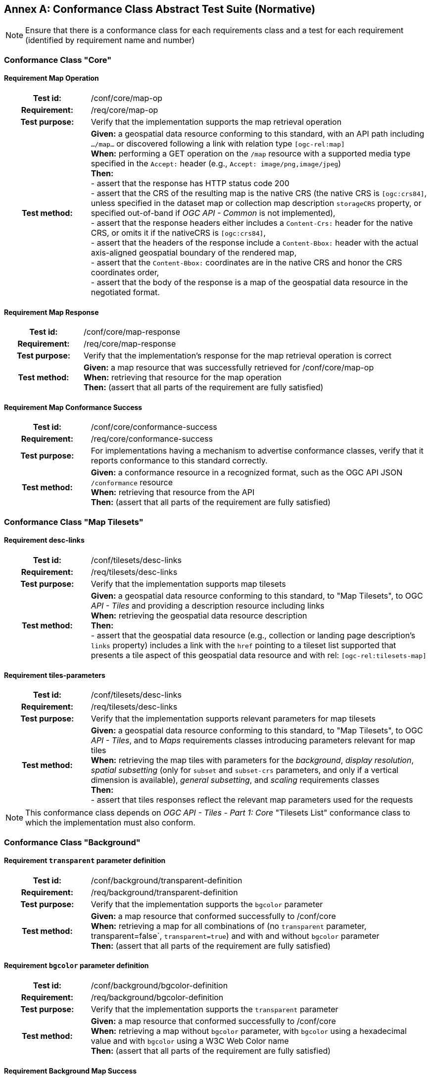 [appendix]
:appendix-caption: Annex
== Conformance Class Abstract Test Suite (Normative)

[NOTE]
Ensure that there is a conformance class for each requirements class and a test for each requirement (identified by requirement name and number)

=== Conformance Class "Core"

==== Requirement Map Operation
[cols=">20h,<80d",width="100%"]
|===
|Test id: |/conf/core/map-op
|Requirement: |/req/core/map-op
|Test purpose: | Verify that the implementation supports the map retrieval operation
|Test method: | *Given:* a geospatial data resource conforming to this standard, with an API path including `.../map...` or discovered following a link with relation type `[ogc-rel:map]` +
*When:* performing a GET operation on the `/map` resource with a supported media type specified in the `Accept:` header (e.g., `Accept: image/png,image/jpeg`) +
*Then:* +
- assert that the response has HTTP status code 200 +
- assert that the CRS of the resulting map is the native CRS (the native CRS is `[ogc:crs84]`, unless specified in the dataset map or collection map description `storageCRS` property, or specified out-of-band if _OGC API - Common_ is not implemented), +
- assert that the response headers either includes a `Content-Crs:` header for the native CRS, or omits it if the nativeCRS is `[ogc:crs84]`, +
- assert that the headers of the response include a `Content-Bbox:` header with the actual axis-aligned geospatial boundary of the rendered map, +
- assert that the `Content-Bbox:` coordinates are in the native CRS and honor the CRS coordinates order, +
- assert that the body of the response is a map of the geospatial data resource in the negotiated format.
|===

==== Requirement Map Response
[cols=">20h,<80d",width="100%"]
|===
|Test id: |/conf/core/map-response
|Requirement: |/req/core/map-response
|Test purpose: | Verify that the implementation's response for the map retrieval operation is correct
|Test method: | *Given:* a map resource that was successfully retrieved for /conf/core/map-op +
*When:* retrieving that resource for the map operation +
*Then:* (assert that all parts of the requirement are fully satisfied)
|===

==== Requirement Map Conformance Success
[cols=">20h,<80d",width="100%"]
|===
|Test id: |/conf/core/conformance-success
|Requirement: |/req/core/conformance-success
|Test purpose: | For implementations having a mechanism to advertise conformance classes, verify that it reports conformance to this standard correctly.
|Test method: | *Given:* a conformance resource in a recognized format, such as the OGC API JSON `/conformance` resource +
*When:* retrieving that resource from the API +
*Then:* (assert that all parts of the requirement are fully satisfied)
|===

=== Conformance Class "Map Tilesets"

==== Requirement desc-links
[cols=">20h,<80d",width="100%"]
|===
|Test id: |/conf/tilesets/desc-links
|Requirement: |/req/tilesets/desc-links
|Test purpose: | Verify that the implementation supports map tilesets
|Test method: | *Given:* a geospatial data resource conforming to this standard, to "Map Tilesets", to OGC _API - Tiles_ and providing a description resource including links +
*When:* retrieving the geospatial data resource description +
*Then:* +
- assert that the geospatial data resource (e.g., collection or landing page description's `links` property) includes a link with the `href` pointing to a tileset list supported that presents a tile aspect of this geospatial data resource and with rel: `[ogc-rel:tilesets-map]`
|===

==== Requirement tiles-parameters
[cols=">20h,<80d",width="100%"]
|===
|Test id: |/conf/tilesets/desc-links
|Requirement: |/req/tilesets/desc-links
|Test purpose: | Verify that the implementation supports relevant parameters for map tilesets
|Test method: | *Given:* a geospatial data resource conforming to this standard, to "Map Tilesets", to OGC _API - Tiles_, and to _Maps_ requirements classes introducing parameters relevant for map tiles  +
*When:* retrieving the map tiles with parameters for the _background_, _display resolution_, _spatial subsetting_ (only for `subset` and `subset-crs` parameters, and only if a vertical dimension is available), _general subsetting_, and _scaling_ requirements classes +
*Then:* +
- assert that tiles responses reflect the relevant map parameters used for the requests
|===


NOTE: This conformance class depends on _OGC API - Tiles - Part 1: Core_ "Tilesets List" conformance class to which the implementation must also conform.

=== Conformance Class "Background"

==== Requirement `transparent` parameter definition
[cols=">20h,<80d",width="100%"]
|===
|Test id: |/conf/background/transparent-definition
|Requirement: |/req/background/transparent-definition
|Test purpose: | Verify that the implementation supports the `bgcolor` parameter
|Test method: | *Given:* a map resource that conformed successfully to /conf/core +
*When:* retrieving a map for all combinations of (no `transparent` parameter, transparent=false`, `transparent=true`) and with and without `bgcolor` parameter +
*Then:* (assert that all parts of the requirement are fully satisfied)
|===

==== Requirement `bgcolor` parameter definition
[cols=">20h,<80d",width="100%"]
|===
|Test id: |/conf/background/bgcolor-definition
|Requirement: |/req/background/bgcolor-definition
|Test purpose: | Verify that the implementation supports the `transparent` parameter
|Test method: | *Given:* a map resource that conformed successfully to /conf/core +
*When:* retrieving a map without `bgcolor` parameter, with `bgcolor` using a hexadecimal value and with `bgcolor` using a W3C Web Color name +
*Then:* (assert that all parts of the requirement are fully satisfied)
|===

==== Requirement Background Map Success
[cols=">20h,<80d",width="100%"]
|===
|Test id: |/conf/background/map-success
|Requirement: |/req/background/map-success
|Test purpose: | Verify that the implementation's response for the map retrieval operation with a background color and/or transparent parameter is correct
|Test method: | *Given:* a map resource that conformed successfully to /conf/core +
*When:* for all combinations of (no `transparent` parameter, transparent=false`, `transparent=true`) and (without `bgcolor` parameter, with `bgcolor` using a hexadecimal value and with `bgcolor` using a W3C Web Color name) +
*Then:* (assert that all parts of the requirement are fully satisfied)
|===

=== Conformance Class "Collection Selection"

==== Requirement `collections` parameter definition
[cols=">20h,<80d",width="100%"]
|===
|Test id: |/conf/collections-selection/query-collections
|Requirement: |/req/collections-selection/query-collections
|Test purpose: | Verify that the implementation supports the `collections` parameter
|Test method: | *Given:* a map resource that conformed successfully to /conf/core and that is understood to consist of multiple collections (e.g., a dataset advertsing support for Dataset Map and featuring multiple collections) +
*When:* retrieving a map using the `collections` parameter with one and multiple _collectionsIds_ +
*Then:* (assert that all parts of the requirement are fully satisfied)
|===

==== Requirement Collection Selection Response
[cols=">20h,<80d",width="100%"]
|===
|Test id: |/conf/collections-selection/collections-response
|Requirement: |/req/collections-selection/collections-response
|Test purpose: | Verify that the implementation responds correctly to map requests using the `collections` parameter
|Test method: | *Given:* a map resource that conformed successfully to /conf/core and that is understood to consist of multiple collections (e.g., a dataset advertsing support for Dataset Map and featuring multiple collections) +
*When:* retrieving a map using the `collections` parameter with one and multiple _collectionsIds_ +
*Then:* (assert that all parts of the requirement are fully satisfied)
|===

=== Conformance Class "Scaling"

==== Requirement `width` parameter definition
[cols=">20h,<80d",width="100%"]
|===
|Test id: |/conf/scaling/width-definition
|Requirement: |/req/scaling/width-definition
|Test purpose: | Verify that the implementation supports the (scaling) `width` parameter correctly for map requests
|Test method: | *Given:* a map resource that conformed successfully to /conf/core +
*When:* retrieving maps using `width` parameter for different values, as well as the same `bbox` parameter if spatial subsetting is supported, with and without `height` parameter, with and without `mm-per-pixel` parameter if display resolution is supported +
*Then:* (assert that all parts of the requirement are fully satisfied)
|===

==== Requirement `height` parameter definition
[cols=">20h,<80d",width="100%"]
|===
|Test id: |/conf/scaling/height-definition
|Requirement: |/req/scaling/height-definition
|Test purpose: | Verify that the implementation supports responds the (scaling) `height` parameter correctly for map requests
|Test method: | *Given:* a map resource that conformed successfully to /conf/core +
*When:* retrieving maps using `height` parameter for different values, as well as the same `bbox` parameter if spatial subsetting is supported, with and without `width` parameter, with and without `mm-per-pixel` parameter if display resolution is supported +
*Then:* (assert that all parts of the requirement are fully satisfied)
|===

==== Requirement `scale-denominator` parameter definition
[cols=">20h,<80d",width="100%"]
|===
|Test id: |/conf/scaling/scale-denominator-definition
|Requirement: |/req/scaling/scale-denominator-definition
|Test purpose: | Verify that the implementation supports the `scale-denominator` parameter correctly for map requests
|Test method: | *Given:* a map resource that conformed successfully to /conf/core +
*When:* retrieving maps using the `scale-denominator` parameter, combining all possibilities of with and without `width` and/or `height` parameters, with and without `bbox` and `center` parameter if spatial subsetting is supported, with and without `mm-per-pixel` parameter if display resolution is supported +
*Then:* (assert that all parts of the requirement are fully satisfied)
|===

=== Conformance Class "Display Resolution"

==== Requirement `mm-per-pixel` parameter definition
[cols=">20h,<80d",width="100%"]
|===
|Test id: |/conf/display-resolution/mm-per-pixel-definition
|Requirement: |/req/display-resolution/mm-per-pixel-definition
|Test purpose: | Verify that the implementation supports the `mm-per-pixel` parameter
|Test method: | *Given:* a map resource that conformed successfully to /conf/core +
*When:* retrieving maps using the `mm-per-pixel` parameter, for different styles if styled maps are supported, combining all possibilities of with and without `width` and/or `height` parameters, with and without `bbox` and `center` parameter if spatial subsetting is supported, with and without `mm-per-pixel` parameter if display resolution is supported +
*Then:* (assert that all parts of the requirement are fully satisfied)
|===

==== Requirement Display Resolution Map Success
[cols=">20h,<80d",width="100%"]
|===
|Test id: |/conf/display-resolution/map-success
|Requirement: |/req/display-resolution/map-success
|Test purpose: | Verify that the implementation responds correctly to map requests using the `mm-per-pixel` parameter
|Test method: | *Given:* a map resource that conformed successfully to /conf/core +
*When:* retrieving maps using the `mm-per-pixel` parameter, for different styles if styled maps are supported, combining all possibilities of with and without `width` and/or `height` parameters, with and without `bbox` and `center` parameter if spatial subsetting is supported, with and without `mm-per-pixel` parameter if display resolution is supported +
*Then:* (assert that all parts of the requirement are fully satisfied)
|===

=== Conformance Class "Spatial Subsetting"

==== Requirement `bbox-crs` parameter definition
[cols=">20h,<80d",width="100%"]
|===
|Test id: |/conf/spatial-subsetting/bbox-crs
|Requirement: |/req/spatial-subsetting/bbox-crs
|Test purpose: | Verify that the implementation supports the `bbox-crs` parameter for specifying the CRS of the `bbox` parameter correctly
|Test method: | *Given:* a map resource that conformed successfully to /conf/core +
*When:* retrieving maps using `bbox` and `bbox-crs` parameter for different values, as well as different valus for the `crs` parameter if supported and applicable, +
*Then:* (assert that all parts of the requirement are fully satisfied)
|===

==== Requirement `subset-crs` parameter definition
[cols=">20h,<80d",width="100%"]
|===
|Test id: |/conf/spatial-subsetting/subset-crs
|Requirement: |/req/spatial-subsetting/subset-crs
|Test purpose: | Verify that the implementation supports the `subset-crs` parameter for specifying the CRS of the `subset` parameter correctly
|Test method: | *Given:* a map resource that conformed successfully to /conf/core +
*When:* retrieving maps using `subset` and `subset-crs` parameter for different values (using the correct spatial axes), as well as different valus for the `crs` parameter if supported and applicable, +
*Then:* (assert that all parts of the requirement are fully satisfied)
|===

==== Requirement `center-crs` parameter definition
[cols=">20h,<80d",width="100%"]
|===
|Test id: |/conf/spatial-subsetting/center-crs
|Requirement: |/req/spatial-subsetting/center-crs
|Test purpose: | Verify that the implementation supports the `center-crs` parameter for specifying the CRS of the `center` parameter correctly
|Test method: | *Given:* a map resource that conformed successfully to /conf/core +
*When:* retrieving maps using `center` and `center-crs` parameter for different values, as well as different valus for the `crs` parameter if supported and applicable, +
*Then:* (assert that all parts of the requirement are fully satisfied)
|===

==== Requirement `bbox` parameter definition
[cols=">20h,<80d",width="100%"]
|===
|Test id: |/conf/spatial-subsetting/bbox-definition
|Requirement: |/req/spatial-subsetting/bbox-definition
|Test purpose: | Verify that the implementation supports the `bbox` parameter
|Test method: | *Given:* a map resource that conformed successfully to /conf/core +
*When:* retrieving maps using the `bbox` parameter (with and without the `bbox-crs` parameter), +
*Then:* (assert that all parts of the requirement are fully satisfied)
|===

==== Requirement spatial subsetting `subset` parameter definition
[cols=">20h,<80d",width="100%"]
|===
|Test id: |/conf/spatial-subsetting/subset-definition
|Requirement: |/req/spatial-subsetting/subset-definition
|Test purpose: | Verify that the implementation supports the `subset` parameter for spatial subsetting
|Test method: | *Given:* a map resource that conformed successfully to /conf/core +
*When:* retrieving maps using the `subset` parameter (with and without the `subset-crs` parameter, for the correct spatial axes), +
*Then:* (assert that all parts of the requirement are fully satisfied)
|===

==== Requirement `center` parameter definition
[cols=">20h,<80d",width="100%"]
|===
|Test id: |/conf/spatial-subsetting/center-definition
|Requirement: |/req/spatial-subsetting/center-definition
|Test purpose: | Verify that the implementation supports the `center` parameter correctly
|Test method: | *Given:* a map resource that conformed successfully to /conf/core +
*When:* retrieving maps using the `center` parameter (with and without the `center-crs` parameter), +
*Then:* (assert that all parts of the requirement are fully satisfied)
|===

==== Requirement subsetting `width` and `height` parameters definition
[cols=">20h,<80d",width="100%"]
|===
|Test id: |/conf/spatial-subsetting/width-height
|Requirement: |/req/spatial-subsetting/width-height
|Test purpose: | Verify that the implementation supports the `width` and `height` parameter for spatial subsetting when used together with the `center` and/or the `scale-denominator` parameters
|Test method: | *Given:* a map resource that conformed successfully to /conf/core +
*When:* retrieving maps using the `center` parameter together, with the `width` and/or `height` (with and without the `center-crs` parameter), with and without the `scale-denominator` parameter if scaling is supported +
*Then:* (assert that all parts of the requirement are fully satisfied)
|===

==== Requirement map subset sucesss
[cols=">20h,<80d",width="100%"]
|===
|Test id: |/conf/spatial-subsetting/map-success
|Requirement: |/req/spatial-subsetting/map-success
|Test purpose: | Verify that the implementation responds correctly to map requests using subsetting parameters (`bbox`, `subset` or `center`)
|Test method: | *Given:* a map resource that conformed successfully to /conf/core +
*When:* retrieving maps using the `bbox` (with and without the `bbox-crs` parameter), `subset` (with and without the `subset-crs` parameter), and `center` parameter (with and without the `center-crs` parameter, with the `width` and/or `height` parameter, with and without the `scale-denominator` parameter if scaling is supported +
*Then:* (assert that all parts of the requirement are fully satisfied)
|===

==== Requirement map subset response
[cols=">20h,<80d",width="100%"]
|===
|Test id: |/conf/spatial-subsetting/subset-response
|Requirement: |/req/spatial-subsetting/subset-response
|Test purpose: | Verify that the implementation responds correctly to map requests using the `subset` parameter
|Test method: | *Given:* a map resource that conformed successfully to /conf/core +
*When:* retrieving maps using the `subset` (with and without the `subset-crs` parameter) +
*Then:* (assert that all parts of the requirement are fully satisfied)
|===

=== Conformance Class "Date and Time"

==== Requirement `datetime` parameter definition
[cols=">20h,<80d",width="100%"]
|===
|Test id: |/conf/datetime/datetime-definition
|Requirement: |/req/datetime/datetime-definition
|Test purpose: | Verify that the implementation supports the `datetime` parameter
|Test method: | *Given:* a map resource that conformed successfully to /conf/core +
*When:* retrieving maps using the `datetime` parameter +
*Then:* (assert that all parts of the requirement are fully satisfied)
|===

==== Requirement `datetime` parameter response
[cols=">20h,<80d",width="100%"]
|===
|Test id: |/conf/datetime/datetime-response
|Requirement: |/req/datetime/datetime-response
|Test purpose: | Verify that the implementation responds correctly to map requests using the `datetime` parameter
|Test method: | *Given:* a map resource that conformed successfully to /conf/core +
*When:* retrieving maps using the `datetime` parameter +
*Then:* (assert that all parts of the requirement are fully satisfied)
|===

==== Requirement temporal `subset` parameter definition
[cols=">20h,<80d",width="100%"]
|===
|Test id: |/conf/datetime/subset-definition
|Requirement: |/req/datetime/subset-definition
|Test purpose: | Verify that the implementation supports temporal subsetting using the `subset` parameter
|Test method: | *Given:* a map resource that conformed successfully to /conf/core +
*When:* retrieving maps using the `subset` parameter with the `time` axis +
*Then:* (assert that all parts of the requirement are fully satisfied)
|===

==== Requirement temporal axis
[cols=">20h,<80d",width="100%"]
|===
|Test id: |/conf/datetime/axis
|Requirement: |/req/datetime/axis
|Test purpose: | Verify that the implementation supports the `time` axis for temporal subsetting using the `subset` parameter
|Test method: | *Given:* a map resource that conformed successfully to /conf/core +
*When:* retrieving maps using the `subset` parameter with the `time` axis +
*Then:* (assert that all parts of the requirement are fully satisfied)
|===

==== Requirement temporal subset response
[cols=">20h,<80d",width="100%"]
|===
|Test id: |/conf/datetime/subset-response
|Requirement: |/req/datetime/subset-response
|Test purpose: | Verify that the implementation responds correctly to temporal subsetting requests using the `subset` parameter
|Test method: | *Given:* a map resource that conformed successfully to /conf/core +
*When:* retrieving maps using the `subset` parameter with the `time` axis +
*Then:* (assert that all parts of the requirement are fully satisfied)
|===

==== Requirement temporal subsetting success
[cols=">20h,<80d",width="100%"]
|===
|Test id: |/conf/datetime/map-success
|Requirement: |/req/datetime/map-success
|Test purpose: | Verify that the implementation responds correctly to temporal subsetting requests
|Test method: | *Given:* a map resource that conformed successfully to /conf/core +
*When:* retrieving maps using the `subset` parameter with the `time` axis +
*Then:* (assert that all parts of the requirement are fully satisfied)
|===

=== Conformance Class "General Subsetting"

==== Requirement uniform additional dimensions
[cols=">20h,<80d",width="100%"]
|===
|Test id: |/conf/general-subsetting/uniform-additional-dimensions
|Requirement: |/req/general-subsetting/uniform-additional-dimensions
|Test purpose: | Verify that the implementation describes the extent of all additional dimensions of the data resource using the uniform additional dimension schema (using `interval`, `crs/trs/vrs` and optionally `grid`).
|Test method: | *Given:* a map resource that conformed successfully to /conf/core for which an extent description is available +
*When:* retrieving the description of the data resource +
*Then:* (assert that all parts of the requirement are fully satisfied)
|===

==== Requirement general subsetting `subset` parameter
[cols=">20h,<80d",width="100%"]
|===
|Test id: |/conf/general-subsetting/subset-definition
|Requirement: |/req/general-subsetting/subset-definition
|Test purpose: | Verify that the implementation supports general subsetting using the `subset` parameter
|Test method: | *Given:* a map resource that conformed successfully to /conf/core +
*When:* retrieving maps using the `subset` parameter for an additional dimension besides space and time +
*Then:* (assert that all parts of the requirement are fully satisfied)
|===

==== Requirement general subsetting `subset-crs` parameter
[cols=">20h,<80d",width="100%"]
|===
|Test id: |/conf/general-subsetting/subset-crs
|Requirement: |/req/general-subsetting/subset-crs
|Test purpose: | Verify that the implementation supports the `subset-crs` parameter to specify the CRS of the `subset` parameter
|Test method: | *Given:* a map resource that conformed successfully to /conf/core +
*When:* retrieving maps using the `subset` parameter and the `subset-crs` parameter for an additional dimension besides space and time +
*Then:* (assert that all parts of the requirement are fully satisfied)
|===

=== Conformance Class "Coordinate Reference System"

==== Requirement `crs` parameter definition
[cols=">20h,<80d",width="100%"]
|===
|Test id: |/conf/crs/crs-definition
|Requirement: |/req/crs/crs-definition
|Test purpose: | Verify that the implementation supports the output `crs` paramter for map requests
|Test method: | *Given:* a map resource that conformed successfully to /conf/core +
*When:* retrieving maps with the `crs` parameter for different available CRS and without +
*Then:* (assert that all parts of the requirement are fully satisfied)
|===

==== Requirement CRS map sucess
[cols=">20h,<80d",width="100%"]
|===
|Test id: |/conf/crs/map-success
|Requirement: |/req/crs/map-success
|Test purpose: | Verify that the implementation responds correctly to map requests using the `crs` parameter
|Test method: | *Given:* a map resource that conformed successfully to /conf/core +
*When:* retrieving maps with the `crs` parameter for different available CRS and without +
*Then:* (assert that all parts of the requirement are fully satisfied)
|===

=== Conformance Class "Rotation"

==== Requirement `orientation` parameter
[cols=">20h,<80d",width="100%"]
|===
|Test id: |/conf/rotation/orientation
|Requirement: |/req/rotation/orientation
|Test purpose: | Verify that the implementation supports the `orientation` parameter correctly for map requests
|Test method: | *Given:* a map resource that conformed successfully to /conf/core +
*When:* retrieving maps with the `orientation` parameter for different values and without +
*Then:* (assert that all parts of the requirement are fully satisfied)
|===

==== Requirement orientation response headers
[cols=">20h,<80d",width="100%"]
|===
|Test id: |/conf/rotation/response-headers
|Requirement: |/req/rotation/response-headers
|Test purpose: | Verify that the implementation includes the correct response headers for map requests using the `orientation` parameter.
|Test method: | *Given:* a map resource that conformed successfully to /conf/core +
*When:* retrieving maps with the `orientation` parameter for different values and without +
*Then:* (assert that all parts of the requirement are fully satisfied)
|===

=== Conformance Class "Custom Projection CRS"

==== Requirement `crs-proj-method` parameter
[cols=">20h,<80d",width="100%"]
|===
|Test id: |/conf/projection/crs-proj-method
|Requirement: |/req/projection/crs-proj-method
|Test purpose: | Verify that the implementation supports the `crs-proj-method` parameter correctly for map requests
|Test method: | *Given:* a map resource that conformed successfully to /conf/core and passing /conf/projections/projections-response +
*When:* retrieving maps with the `crs-proj-method` parameter for different available values as listed in `/projectionsAndDatums` +
*Then:* (assert that all parts of the requirement are fully satisfied)
|===

==== Requirement `crs-proj-params` parameter
[cols=">20h,<80d",width="100%"]
|===
|Test id: |/conf/projection/crs-proj-params
|Requirement: |/req/projection/crs-proj-params
|Test purpose: | Verify that the implementation supports the `crs-proj-params` parameter correctly for map requests
|Test method: | *Given:* a map resource that conformed successfully to /conf/core and passing /conf/projections/projections-response +
*When:* retrieving maps with the `crs-proj-method` parameter for different available values and different values of the associated method parameters as listed in `/projectionsAndDatums` +
*Then:* (assert that all parts of the requirement are fully satisfied)
|===

==== Requirement  `crs-proj-center` parameter
[cols=">20h,<80d",width="100%"]
|===
|Test id: |/conf/projection/crs-proj-center-definition
|Requirement: |/req/projection/crs-proj-center-definition
|Test purpose: | Verify that the implementation supports the `crs-proj-center` parameter correctly for map requests
|Test method: | *Given:* a map resource that conformed successfully to /conf/core and passing /conf/projections/projections-response +
*When:* retrieving maps with the `crs-proj-method` parameter for different available values as listed in `/projectionsAndDatums` and the `crs-proj-center` parameter for different values +
*Then:* (assert that all parts of the requirement are fully satisfied)
|===

==== Requirement `crs-datum` parameter
[cols=">20h,<80d",width="100%"]
|===
|Test id: |/conf/projection/crs-datum
|Requirement: |/req/projection/crs-datum
|Test purpose: | Verify that the implementation supports the `crs-datum` parameter correctly for map requests
|Test method: | *Given:* a map resource that conformed successfully to /conf/core and passing /conf/projections/projections-response +
*When:* retrieving maps with the `crs-datum` parameter for different available values as listed in `/projectionsAndDatums` +
*Then:* (assert that all parts of the requirement are fully satisfied)
|===

==== Requirement custom CRS projection response headers
[cols=">20h,<80d",width="100%"]
|===
|Test id: |/conf/projection/response-headers
|Requirement: |/req/projection/response-headers
|Test purpose: | Verify that the implementation responds to map requests using the `crs-proj-method` parameter and/or `crs-datum` with the correct response headers
|Test method: | *Given:* a map resource that conformed successfully to /conf/core and passing /conf/projections/projections-response +
*When:* retrieving maps with the `crs-proj-method` parameter for different available values, different values of the associated method parameters (using both `crs-proj-center` and `crs-proj-params`), and different values for `crs-proj-datums` as listed in `/projectionsAndDatums` +
*Then:* (assert that all parts of the requirement are fully satisfied)
|===

==== Requirement `/projectionsAndDatums` resource
[cols=">20h,<80d",width="100%"]
|===
|Test id: |/conf/projection/projections-resource
|Requirement: |/req/projection/projections-resource
|Test purpose: | Verify that the implementation supports retrieveing the list of available projection operation methods, their parameters, and the list of available datums at `/projectionsAndDatums`
|Test method: | *Given:* an API being tested +
*When:* retrieving the `/projectionsAndDatums resource +
*Then:* (assert that all parts of the requirement are fully satisfied)
|===

==== Requirement `/projectionsAndDatums` response
[cols=">20h,<80d",width="100%"]
|===
|Test id: |/conf/projection/projections-response
|Requirement: |/req/projection/projections-response
|Test purpose: | Verify that the implementation responds correctly to a request for the `/projectionsAndDatums` resource, conforming to the JSON schema and using the correct URIs
|Test method: | *Given:* an API being tested passing /conf/projection/projections-resource +
*When:* retrieving the `/projectionsAndDatums resource` +
*Then:* (assert that all parts of the requirement are fully satisfied)
|===

=== Conformance Class "Collection Map"

==== Requirement collection map operation
[cols=">20h,<80d",width="100%"]
|===
|Test id: |/conf/collection-map/map-operation
|Requirement: |/req/collection-map/map-operation
|Test purpose: | Verify that the implementation supports retrieving maps from an OGC API collections
|Test method: | *Given:* an OGC API collection correctly linking to a map resource as per /conf/collection-map/desc-links +
*When:* retrieving a map for that collection resource as per /conf/core +
*Then:* (assert that all parts of the requirement are fully satisfied)
|===

==== Requirement collection description links
[cols=">20h,<80d",width="100%"]
|===
|Test id: |/conf/collection-map/desc-links
|Requirement: |/req/collection-map/desc-links
|Test purpose: | Verify that the implementation links correctly from the collection description resource to the map resource
|Test method: | *Given:* a collection from an API conforming to OGC API - Common - Part 2: Geospatial Data "Collections" conformance class +
*When:* retrieving the JSON representation of the description for that collection +
*Then:* (assert that all parts of the requirement are fully satisfied)
|===

==== Requirement collection description CRS
[cols=">20h,<80d",width="100%"]
|===
|Test id: |/conf/collection-map/desc-crs
|Requirement: |/req/collection-map/desc-crs
|Test purpose: | Verify that the implementation describes the supported CRS correctly in its collection description resources
|Test method: | *Given:* an API conforming to OGC API - Common - Part 2: Geospatial Data "Collections" conformance class +
*When:* retrieving the JSON representation of the description for that collection +
*Then:* (assert that all parts of the requirement are fully satisfied)
|===

=== Conformance Class "Dataset map"

==== Requirement dataset map operation
[cols=">20h,<80d",width="100%"]
|===
|Test id: |/conf/dataset-map/operation
|Requirement: |/req/dataset-map/operation
|Test purpose: | Verify that the implementation supports retrieving dataset maps from an OGC API dataset
|Test method: | *Given:* an OGC API dataset correctly linking to a map resource as per /conf/dataset-map/landingpage +
*When:* retrieving a map for that dataset resource as per /conf/core +
*Then:* (assert that all parts of the requirement are fully satisfied)
|===

==== Requirement dataset landing page
[cols=">20h,<80d",width="100%"]
|===
|Test id: |/conf/dataset-map/landingpage
|Requirement: |/req/dataset-map/landingpage
|Test purpose: | Verify that the implementation supports linking properly from an OGC API landing page to a map resource
|Test method: | *Given:* a dataset provided by an API conforming to OGC API - Common - Part 1: Core +
*When:* retrieving the JSON representation of the landing page description for that dataset +
*Then:* (assert that all parts of the requirement are fully satisfied)
|===

==== Requirement dataset description extent
[cols=">20h,<80d",width="100%"]
|===
|Test id: |/conf/dataset-map/desc-extent
|Requirement: |/req/dataset-map/desc-extent
|Test purpose: | Verify that the implementation describes the extent of the dataset correctly from the landing page
|Test method: | *Given:* a dataset provided by an API conforming to OGC API - Common - Part 1: Core +
*When:* retrieving the JSON representation of the landing page description for that dataset +
*Then:* (assert that all parts of the requirement are fully satisfied)
|===

==== Requirement dataset description CRS
[cols=">20h,<80d",width="100%"]
|===
|Test id: |/conf/dataset-map/desc-crs
|Requirement: |/req/dataset-map/desc-crs
|Test purpose: | Verify that the implementation sdescribes the supported CRS correctly in its landing page resource
|Test method: | *Given:* a dataset provided by an API conforming to OGC API - Common - Part 1: Core +
*When:* retrieving the JSON representation of the landing page description for that dataset +
*Then:* (assert that all parts of the requirement are fully satisfied)
|===

=== Conformance Class "Styled Map"

==== Requirement styled map operation
[cols=">20h,<80d",width="100%"]
|===
|Test id: |/conf/styled-map/map-operation
|Requirement: |/req/styled-map/map-operation
|Test purpose: | Verify that the implementation supports retrieving maps from _OGC API - Styles_ style resources
|Test method: | *Given:* an OGC API style correctly linking to a map resource as per /conf/styled-map/desc-links +
*When:* retrieving a map for that style as per /conf/core +
*Then:* (assert that all parts of the requirement are fully satisfied)
|===

==== Requirement styled map links
[cols=">20h,<80d",width="100%"]
|===
|Test id: |/conf/styled-map/desc-links
|Requirement: |/req/styled-map/desc-links
|Test purpose: | Verify that the implementation links correctly from a style resource to a map resource
|Test method: | *Given:* a list of styles provided by an API conforming to OGC API - Styles - Part 1: Core +
*When:* retrieving the JSON representation of that list of styles +
*Then:* (assert that all parts of the requirement are fully satisfied)
|===

=== Conformance Class "PNG"

==== Requirement PNG map content
[cols=">20h,<80d",width="100%"]
|===
|Test id: |/conf/png/content
|Requirement: |/req/png/content
|Test purpose: | Verify that the implementation supports retrieving maps negotiating for PNG content
|Test method: | *Given:* a map resource that conformed successfully to /conf/core +
*When:* retrieving a PNG (`image/png`) representation of a map resource through HTTP content negotiation +
*Then:* (assert that all parts of the requirement are fully satisfied)
|===

=== Conformance Class "JPEG"

==== Requirement JPEG map content
[cols=">20h,<80d",width="100%"]
|===
|Test id: |/conf/jpeg/content
|Requirement: |/req/jpeg/content
|Test method: | *Given:* a map resource that conformed successfully to /conf/core +
*When:* retrieving a JPEG (`image/jpeg`) representation of a map resource through HTTP content negotiation +
**Then:** (assert that all parts of the requirement are fully satisfied)
|===

=== Conformance Class "TIFF"

==== Requirement TIFF map content
[cols=">20h,<80d",width="100%"]
|===
|Test id: |/conf/tiff/content
|Requirement: |/req/tiff/content
|Test purpose: | Verify that the implementation supports retrieving maps negotiating for TIFF and/or GeoTIFF content
|Test method: | *Given:* a map resource that conformed successfully to /conf/core +
*When:* retrieving a TIFF (`image/tiff`) and GeoTIFF (`image/tiff; application=geotiff`) representation of a map resource through HTTP content negotiation +
*Then:* (assert that all parts of the requirement are fully satisfied)
|===

=== Conformance Class "SVG"

==== Requirement SVG map content
[cols=">20h,<80d",width="100%"]
|===
|Test id: |/conf/svg/content
|Requirement: |/req/svg/content
|Test purpose: | Verify that the implementation supports retrieving maps negotiating for SVG content
|Test method: | *Given:* a map resource that conformed successfully to /conf/core +
*When:* retrieving an SVG (`image/svg+xml`) representation of a map resource through HTTP content negotiation +
*Then:* (assert that all parts of the requirement are fully satisfied)
|===

=== Conformance Class "HTML"

==== Requirement HTML map content
[cols=">20h,<80d",width="100%"]
|===
|Test id: |/conf/html/content
|Requirement: |/req/html/content
|Test purpose: | Verify that the implementation supports retrieving maps negotiating for HTML content
|Test method: | *Given:* a map resource that conformed successfully to /conf/core +
*When:* retrieving an (`text/html`) HTML representation of a map resource HTTP content negotiation +
*Then:* (assert that all parts of the requirement are fully satisfied)
|===

=== Conformance Class "OpenAPI 3.0 Specification"

==== Requirement OpenAPI definition completeness
[cols=">20h,<80d",width="100%"]
|===
|Test id: |/conf/oas30/completeness
|Requirement: |/req/oas30/completeness
|Test purpose: | Verify that the implementation completely and correctly describes the map resources
|Test method: | *Given:* an API conforming to _OGC API - Common - Part 1: Core_ "OAS30" requirements class +
*When:* retrieving the OpenAPI 3.0 API description +
*Then:* (assert that all parts of the requirement are fully satisfied)
|===

==== Requirement OpenAPI operation IDs
[cols=">20h,<80d",width="100%"]
|===
|Test id: |/conf/oas30/operation-id
|Requirement: |/req/oas30/operation-id
|Test purpose: | Verify that the implementation uses the correct OpenAPI operation Id suffixes to identify the resources defined in this Standard
|Test method: | *Given:* an API conforming to _OGC API - Common - Part 1: Core_ "OAS30" requirements class +
*When:* retrieving the OpenAPI 3.0 API description +
*Then:* (assert that all parts of the requirement are fully satisfied)
|===
